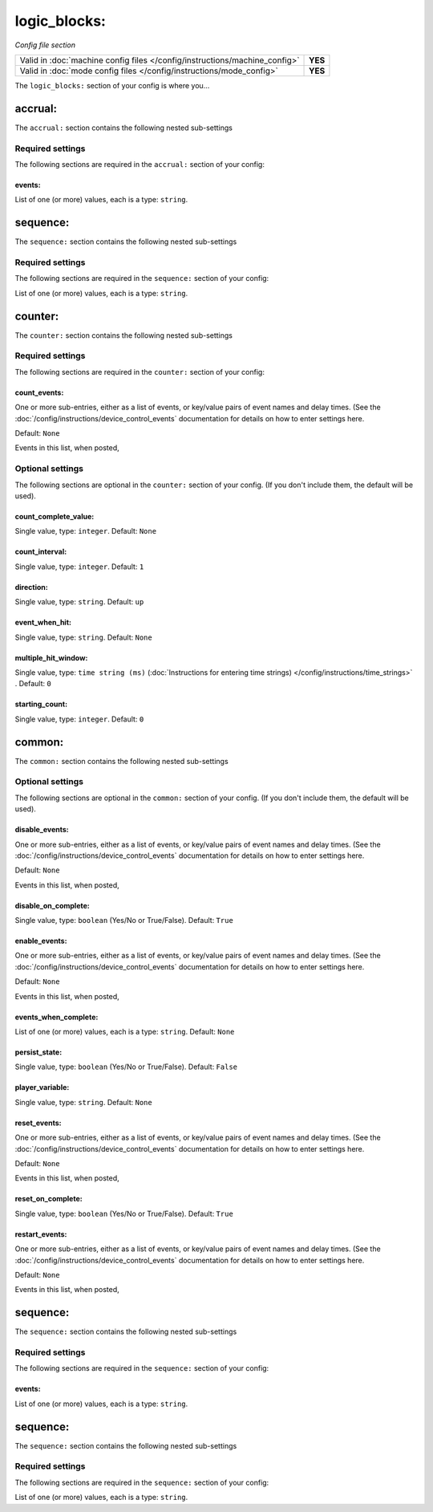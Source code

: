 logic_blocks:
=============

*Config file section*

+----------------------------------------------------------------------------+---------+
| Valid in :doc:`machine config files </config/instructions/machine_config>` | **YES** |
+----------------------------------------------------------------------------+---------+
| Valid in :doc:`mode config files </config/instructions/mode_config>`       | **YES** |
+----------------------------------------------------------------------------+---------+

.. overview

The ``logic_blocks:`` section of your config is where you...

.. todo::
   Add description.

accrual:
--------

The ``accrual:`` section contains the following nested sub-settings

Required settings
~~~~~~~~~~~~~~~~~

The following sections are required in the ``accrual:`` section of your config:

events:
^^^^^^^
List of one (or more) values, each is a type: ``string``.

.. todo::
   Add description.

sequence:
---------

The ``sequence:`` section contains the following nested sub-settings

Required settings
~~~~~~~~~~~~~~~~~

The following sections are required in the ``sequence:`` section of your config:

List of one (or more) values, each is a type: ``string``.

.. todo::
   Add description.

counter:
--------

The ``counter:`` section contains the following nested sub-settings

Required settings
~~~~~~~~~~~~~~~~~

The following sections are required in the ``counter:`` section of your config:

count_events:
^^^^^^^^^^^^^
One or more sub-entries, either as a list of events, or key/value pairs of
event names and delay times. (See the
:doc:`/config/instructions/device_control_events` documentation for details
on how to enter settings here.

Default: ``None``

Events in this list, when posted,

.. todo::
   Add description.

Optional settings
~~~~~~~~~~~~~~~~~

The following sections are optional in the ``counter:`` section of your config. (If you don't include them, the default will be used).

count_complete_value:
^^^^^^^^^^^^^^^^^^^^^
Single value, type: ``integer``. Default: ``None``

.. todo::
   Add description.

count_interval:
^^^^^^^^^^^^^^^
Single value, type: ``integer``. Default: ``1``

.. todo::
   Add description.

direction:
^^^^^^^^^^
Single value, type: ``string``. Default: ``up``

.. todo::
   Add description.

event_when_hit:
^^^^^^^^^^^^^^^
Single value, type: ``string``. Default: ``None``

.. todo::
   Add description.

multiple_hit_window:
^^^^^^^^^^^^^^^^^^^^
Single value, type: ``time string (ms)`` (:doc:`Instructions for entering time strings) </config/instructions/time_strings>` . Default: ``0``

.. todo::
   Add description.

starting_count:
^^^^^^^^^^^^^^^
Single value, type: ``integer``. Default: ``0``

.. todo::
   Add description.

common:
-------

The ``common:`` section contains the following nested sub-settings

Optional settings
~~~~~~~~~~~~~~~~~

The following sections are optional in the ``common:`` section of your config. (If you don't include them, the default will be used).

disable_events:
^^^^^^^^^^^^^^^
One or more sub-entries, either as a list of events, or key/value pairs of
event names and delay times. (See the
:doc:`/config/instructions/device_control_events` documentation for details
on how to enter settings here.

Default: ``None``

Events in this list, when posted,

.. todo::
   Add description.

disable_on_complete:
^^^^^^^^^^^^^^^^^^^^
Single value, type: ``boolean`` (Yes/No or True/False). Default: ``True``

.. todo::
   Add description.

enable_events:
^^^^^^^^^^^^^^
One or more sub-entries, either as a list of events, or key/value pairs of
event names and delay times. (See the
:doc:`/config/instructions/device_control_events` documentation for details
on how to enter settings here.

Default: ``None``

Events in this list, when posted,

.. todo::
   Add description.

events_when_complete:
^^^^^^^^^^^^^^^^^^^^^
List of one (or more) values, each is a type: ``string``. Default: ``None``

.. todo::
   Add description.

persist_state:
^^^^^^^^^^^^^^
Single value, type: ``boolean`` (Yes/No or True/False). Default: ``False``

.. todo::
   Add description.

player_variable:
^^^^^^^^^^^^^^^^
Single value, type: ``string``. Default: ``None``

.. todo::
   Add description.

reset_events:
^^^^^^^^^^^^^
One or more sub-entries, either as a list of events, or key/value pairs of
event names and delay times. (See the
:doc:`/config/instructions/device_control_events` documentation for details
on how to enter settings here.

Default: ``None``

Events in this list, when posted,

.. todo::
   Add description.

reset_on_complete:
^^^^^^^^^^^^^^^^^^
Single value, type: ``boolean`` (Yes/No or True/False). Default: ``True``

.. todo::
   Add description.

restart_events:
^^^^^^^^^^^^^^^
One or more sub-entries, either as a list of events, or key/value pairs of
event names and delay times. (See the
:doc:`/config/instructions/device_control_events` documentation for details
on how to enter settings here.

Default: ``None``

Events in this list, when posted,

.. todo::
   Add description.

sequence:
---------

The ``sequence:`` section contains the following nested sub-settings

Required settings
~~~~~~~~~~~~~~~~~

The following sections are required in the ``sequence:`` section of your config:

events:
^^^^^^^
List of one (or more) values, each is a type: ``string``.

.. todo::
   Add description.

sequence:
---------

The ``sequence:`` section contains the following nested sub-settings

Required settings
~~~~~~~~~~~~~~~~~

The following sections are required in the ``sequence:`` section of your config:

List of one (or more) values, each is a type: ``string``.

.. todo::
   Add description.

